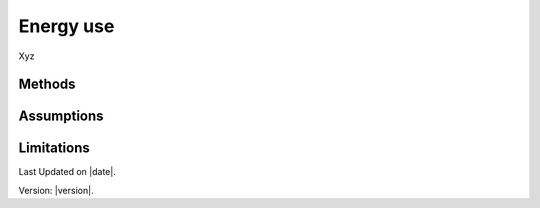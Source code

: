 Energy use
#############################

Xyz


Methods
=======


Assumptions
===========



Limitations
===========


Last Updated on |date|.

Version: |version|.